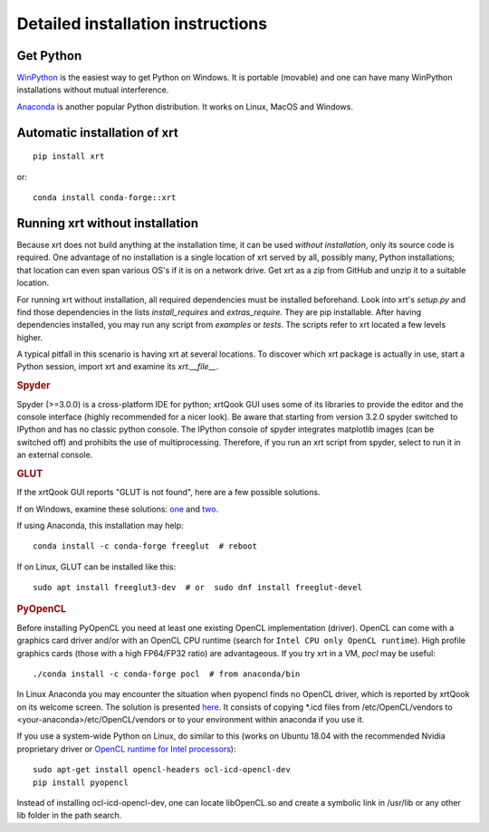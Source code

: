 ﻿.. _instructions:

Detailed installation instructions
----------------------------------

Get Python
~~~~~~~~~~

`WinPython <https://sourceforge.net/projects/winpython/files>`_ is the easiest
way to get Python on Windows. It is portable (movable) and one can have many
WinPython installations without mutual interference.

`Anaconda <https://www.anaconda.com/download>`_ is another popular Python
distribution. It works on Linux, MacOS and Windows.

Automatic installation of xrt
~~~~~~~~~~~~~~~~~~~~~~~~~~~~~

::

    pip install xrt

or::

    conda install conda-forge::xrt

Running xrt without installation
~~~~~~~~~~~~~~~~~~~~~~~~~~~~~~~~

Because xrt does not build anything at the installation time, it can be used
*without installation*, only its source code is required. One advantage of no
installation is a single location of xrt served by all, possibly many, Python
installations; that location can even span various OS's if it is on a network
drive. Get xrt as a zip from GitHub and unzip it to a suitable location.

For running xrt without installation, all required dependencies must be
installed beforehand. Look into xrt's `setup.py` and find those dependencies in
the lists `install_requires` and `extras_require`. They are pip installable.
After having dependencies installed, you may run any script from `examples` or
`tests`. The scripts refer to xrt located a few levels higher.

A typical pitfall in this scenario is having xrt at several locations. To
discover which xrt package is actually in use, start a Python session, import
xrt and examine its `xrt.__file__`.

.. rubric:: Spyder

Spyder (>=3.0.0) is a cross-platform IDE for python; xrtQook GUI uses some of
its libraries to provide the editor and the console interface (highly
recommended for a nicer look). Be aware that starting from version 3.2.0 spyder
switched to IPython and has no classic python console. The IPython console of
spyder integrates matplotlib images (can be switched off) and prohibits the use
of multiprocessing. Therefore, if you run an xrt script from spyder, select to
run it in an external console.

.. rubric:: GLUT

If the xrtQook GUI reports "GLUT is not found", here are a few possible
solutions.

If on Windows, examine these solutions:
`one <https://github.com/kklmn/xrt/issues/196>`_ and
`two <https://github.com/kklmn/xrt/issues/180>`_.

If using Anaconda, this installation may help::

    conda install -c conda-forge freeglut  # reboot

If on Linux, GLUT can be installed like this::

    sudo apt install freeglut3-dev  # or  sudo dnf install freeglut-devel

.. rubric:: PyOpenCL

Before installing PyOpenCL you need at least one existing OpenCL implementation
(driver). OpenCL can come with a graphics card driver and/or with an OpenCL CPU
runtime (search for ``Intel CPU only OpenCL runtime``). High profile graphics
cards (those with a high FP64/FP32 ratio) are advantageous. If you try xrt in
a VM, `pocl` may be useful::

    ./conda install -c conda-forge pocl  # from anaconda/bin

In Linux Anaconda you may encounter the situation when pyopencl finds no OpenCL
driver, which is reported by xrtQook on its welcome screen. The solution is
presented `here <https://documen.tician.de/pyopencl/misc.html#using-vendor-supplied-opencl-drivers-linux>`_. 
It consists of copying \*.icd files from /etc/OpenCL/vendors to
<your-anaconda>/etc/OpenCL/vendors or to your environment within anaconda if
you use it.

If you use a system-wide Python on Linux, do similar to this (works on Ubuntu
18.04 with the recommended Nvidia proprietary driver or
`OpenCL runtime for Intel processors <https://software.intel.com/en-us/articles/opencl-drivers>`_)::

    sudo apt-get install opencl-headers ocl-icd-opencl-dev
    pip install pyopencl

Instead of installing ocl-icd-opencl-dev, one can locate libOpenCL.so and
create a symbolic link in /usr/lib or any other lib folder in the path search.
